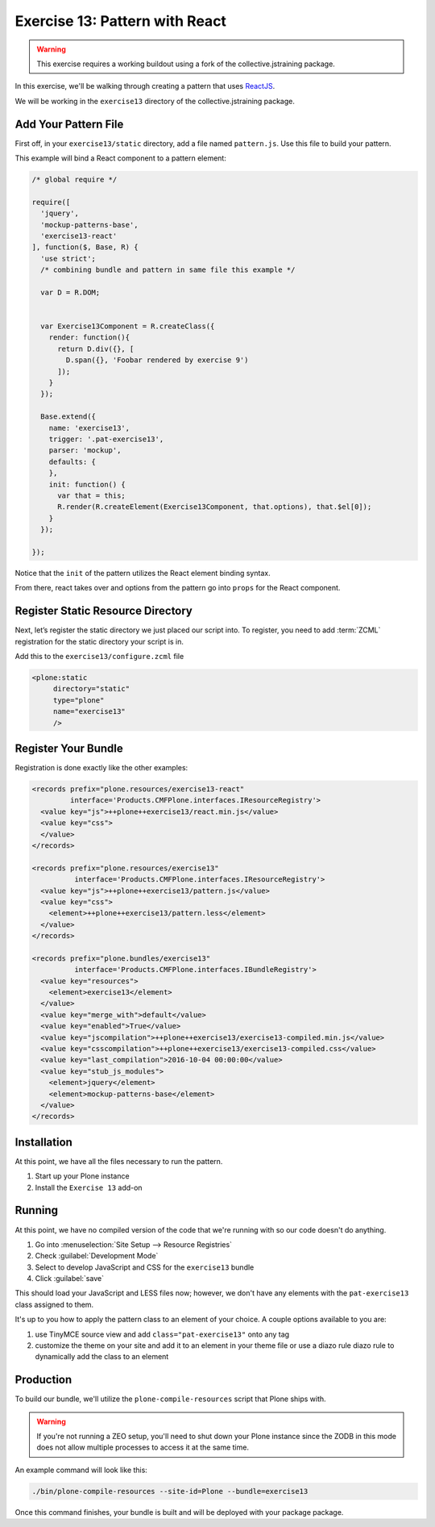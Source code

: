 ===============================
Exercise 13: Pattern with React
===============================

..  warning::

    This exercise requires a working buildout using a fork of the
    collective.jstraining package.


In this exercise, we'll be walking through creating a pattern that uses
`ReactJS <https://facebook.github.io/react/>`_.

We will be working in the ``exercise13`` directory of the collective.jstraining package.


Add Your Pattern File
=====================

First off, in your ``exercise13/static`` directory, add a file named ``pattern.js``.
Use this file to build your pattern.

This example will bind a React component to a pattern element:

.. code-block:: javascript

    /* global require */

    require([
      'jquery',
      'mockup-patterns-base',
      'exercise13-react'
    ], function($, Base, R) {
      'use strict';
      /* combining bundle and pattern in same file this example */

      var D = R.DOM;


      var Exercise13Component = R.createClass({
        render: function(){
          return D.div({}, [
            D.span({}, 'Foobar rendered by exercise 9')
          ]);
        }
      });

      Base.extend({
        name: 'exercise13',
        trigger: '.pat-exercise13',
        parser: 'mockup',
        defaults: {
        },
        init: function() {
          var that = this;
          R.render(R.createElement(Exercise13Component, that.options), that.$el[0]);
        }
      });

    });


Notice that the ``init`` of the pattern utilizes the React element binding syntax.

From there, react takes over and options from the pattern go into ``props`` for
the React component.



Register Static Resource Directory
==================================

Next, let’s register the static directory we just placed our script into.
To register, you need to add :term:`ZCML` registration for the static directory your script
is in.

Add this to the ``exercise13/configure.zcml`` file

.. code-block:: xml

    <plone:static
         directory="static"
         type="plone"
         name="exercise13"
         />

Register Your Bundle
====================

Registration is done exactly like the other examples:

.. code-block:: xml

    <records prefix="plone.resources/exercise13-react"
             interface='Products.CMFPlone.interfaces.IResourceRegistry'>
      <value key="js">++plone++exercise13/react.min.js</value>
      <value key="css">
      </value>
    </records>

    <records prefix="plone.resources/exercise13"
              interface='Products.CMFPlone.interfaces.IResourceRegistry'>
      <value key="js">++plone++exercise13/pattern.js</value>
      <value key="css">
        <element>++plone++exercise13/pattern.less</element>
      </value>
    </records>

    <records prefix="plone.bundles/exercise13"
              interface='Products.CMFPlone.interfaces.IBundleRegistry'>
      <value key="resources">
        <element>exercise13</element>
      </value>
      <value key="merge_with">default</value>
      <value key="enabled">True</value>
      <value key="jscompilation">++plone++exercise13/exercise13-compiled.min.js</value>
      <value key="csscompilation">++plone++exercise13/exercise13-compiled.css</value>
      <value key="last_compilation">2016-10-04 00:00:00</value>
      <value key="stub_js_modules">
        <element>jquery</element>
        <element>mockup-patterns-base</element>
      </value>
    </records>


Installation
============

At this point, we have all the files necessary to run the pattern.

1) Start up your Plone instance
2) Install the ``Exercise 13`` add-on


Running
=======

At this point, we have no compiled version of the code that we're running with
so our code doesn't do anything.

1) Go into :menuselection:`Site Setup --> Resource Registries`
2) Check :guilabel:`Development Mode`
3) Select to develop JavaScript and CSS for the ``exercise13`` bundle
4) Click :guilabel:`save`

This should load your JavaScript and LESS files now; however, we don't have
any elements with the ``pat-exercise13`` class assigned to them.

It's up to you how to apply the pattern class to an element of your choice.
A couple options available to you are:

1) use TinyMCE source view and add ``class="pat-exercise13"`` onto any tag
2) customize the theme on your site and add it to an element in your theme file
   or use a diazo rule diazo rule to dynamically add the class to an element


Production
==========

To build our bundle, we'll utilize the ``plone-compile-resources`` script that
Plone ships with.


..  warning::

    If you're not running a ZEO setup, you'll need to shut down your Plone
    instance since the ZODB in this mode does not allow multiple processes
    to access it at the same time.


An example command will look like this:

.. code-block:: console

    ./bin/plone-compile-resources --site-id=Plone --bundle=exercise13


Once this command finishes, your bundle is built and will be deployed with your
package package.
